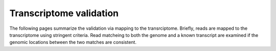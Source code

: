 ========================
Transcriptome validation
========================

The following pages summarize the validation via mapping to the transrciptome.
Briefly, reads are mapped to the transcriptome using stringent criteria. 
Read matcheing to both the genome and a known transcript are examined if the
genomic locations between the two matches are consistent.

.. report:: BenchmarkReport.TranscriptomeValidationSummary
   :render: matrix
   :transform-matrix: normalized-row-total
   :slices: removed_mismapped,location_ok,unmapped_transcript

   Proportions of mismapped reads in the various runs

.. report:: BenchmarkReport.TranscriptomeValidationSummary
   :render: pie-plot
   :slices: removed_mismapped,location_ok,unmapped_transcript
   :layout: column-4
   :width: 200

   Proportions of mismapped reads in the various runs

.. report:: BenchmarkReport.TranscriptomeValidationSummary
   :render: pie-plot
   :slices: removed_mismapped,location_ok
   :layout: column-4
   :width: 200

   Proportions of mismapped reads in the various runs (without
   unmapped transcripts).

.. report:: BenchmarkReport.TranscriptomeValidationSummary
   :render: matrix
   :slices: removed_mismapped,location_ok
   :transform-matrix: normalized-row-total

   Proportions of mismapped reads in the various runs (without
   unmapped transcripts).

.. report:: BenchmarkReport.TranscriptomeValidationSummary
   :render: matrix
   :slices: removed_mismapped,location_ok,unmapped_transcript

   Number of mismapped reads in the various runs

.. report:: BenchmarkReport.TranscriptomeValidationSummary
   :render: table
   
   Full results from the transcriptome validation.
